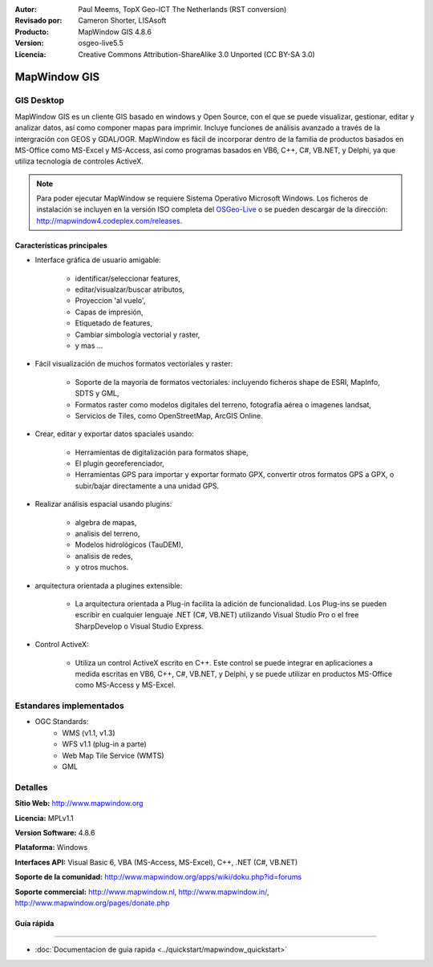 :Autor: Paul Meems, TopX Geo-ICT The Netherlands (RST conversion)
:Revisado por: Cameron Shorter, LISAsoft
:Producto: MapWindow GIS 4.8.6
:Version: osgeo-live5.5
:Licencia: Creative Commons Attribution-ShareAlike 3.0 Unported  (CC BY-SA 3.0)

.. _mapwindow-overview:

.. image:: ../../images/project_logos/logo-MapWindow.png
  :alt: MapWindow GIS
  :align: right
  :width: 220
  :height: 38
  :target: http://www.mapwindow.org
 
MapWindow GIS
================================================================================

GIS Desktop 
~~~~~~~~~~~~~~~~~~~~~~~~~~~~~~~~~~~~~~~~~~~~~~~~~~~~~~~~~~~~~~~~~~~~~~~~~~~~~~~~

MapWindow GIS es un cliente GIS basado en windows y Open Source, con el que se puede visualizar, gestionar, editar y analizar datos, así como componer mapas para imprimir.
Incluye funciones de análisis avanzado a través de la intergración con GEOS y GDAL/OGR.
MapWindow es fácil de incorporar dentro de la familia de productos basados en MS-Office como MS-Excel y MS-Access, así como programas basados en VB6, C++, C#, VB.NET, y Delphi, ya que utiliza tecnología de controles ActiveX.

.. note:: Para poder ejecutar MapWindow se requiere Sistema Operativo Microsoft Windows. Los ficheros de instalación se incluyen en la versión ISO completa del `OSGeo-Live <http://live.osgeo.org>`_ o se pueden descargar de la dirección: http://mapwindow4.codeplex.com/releases.
   
.. image:: ../../images/screenshots/1024x768/mapwindow-screenshot.jpg
  :alt: Mapwindow Screenshot
  :scale: 50 %
  :align: right

Características principales
--------------------------------------------------------------------------------

* Interface gráfica de usuario amigable:

    * identificar/seleccionar features,
    * editar/visualzar/buscar atributos,
    * Proyeccion 'al vuelo',
    * Capas de impresión,
    * Etiquetado de features,
    * Cambiar simbología vectorial y raster,
    * y mas ...

* Fácil visualización de muchos formatos vectoriales y raster:

    * Soporte de la mayoría de formatos vectoriales: incluyendo ficheros shape de ESRI, MapInfo, SDTS y GML,
    * Formatos raster como modelos digitales del terreno, fotografía aérea o imagenes landsat,
    * Servicios de Tiles, como OpenStreetMap, ArcGIS Online.

* Crear, editar y exportar datos spaciales usando:

    * Herramientas de digitalización para formatos shape,
    * El plugin georeferenciador,
    * Herramientas GPS para importar y exportar formato GPX, convertir otros formatos GPS a GPX, o subir/bajar directamente a una unidad GPS.

* Realizar análisis espacial usando plugins:

    * algebra de mapas,
    * analisis del terreno,
    * Modelos hidrológicos (TauDEM),
    * analisis de redes,
    * y otros muchos.

* arquitectura orientada a plugines extensible:

    * La arquitectura orientada a Plug-in facilita la adición de funcionalidad. Los Plug-ins se pueden escribir en cualquier lenguaje .NET (C#, VB.NET) utilizando Visual Studio Pro o el free SharpDevelop o Visual Studio Express.  
 
* Control ActiveX:

    * Utiliza un control ActiveX escrito en C++. Este control se puede integrar en aplicaciones a medida escritas en VB6, C++, C#, VB.NET, y Delphi, y se puede utilizar en productos MS-Office como MS-Access y MS-Excel.

Estandares implementados
~~~~~~~~~~~~~~~~~~~~~~~~~~~~~~~~~~~~~~~~~~~~~~~~~~~~~~~~~~~~~~~~~~~~~~~~~~~~~~~~
* OGC Standards: 
    * WMS (v1.1, v1.3)
    * WFS v1.1 (plug-in a parte)
    * Web Map Tile Service (WMTS)
    * GML    

Detalles
~~~~~~~~~~~~~~~~~~~~~~~~~~~~~~~~~~~~~~~~~~~~~~~~~~~~~~~~~~~~~~~~~~~~~~~~~~~~~~~~

**Sitio Web:** http://www.mapwindow.org

**Licencia:** MPLv1.1

**Version Software:** 4.8.6

**Plataforma:** Windows

**Interfaces API:** Visual Basic 6, VBA (MS-Access, MS-Excel), C++, .NET (C#, VB.NET)

**Soporte de la comunidad:** http://www.mapwindow.org/apps/wiki/doku.php?id=forums

**Soporte commercial:** http://www.mapwindow.nl, http://www.mapwindow.in/, http://www.mapwindow.org/pages/donate.php


Guía rápida
--------------------------------------------------------------------------------
~~~~~~~~~~~~~~~~~~~~~~~~~~~~~~~~~~~~~~~~~~~~~~~~~~~~~~~~~~~~~~~~~~~~~~~~~~~~~~~~

* :doc:`Documentacion de guia rapida <../quickstart/mapwindow_quickstart>`
